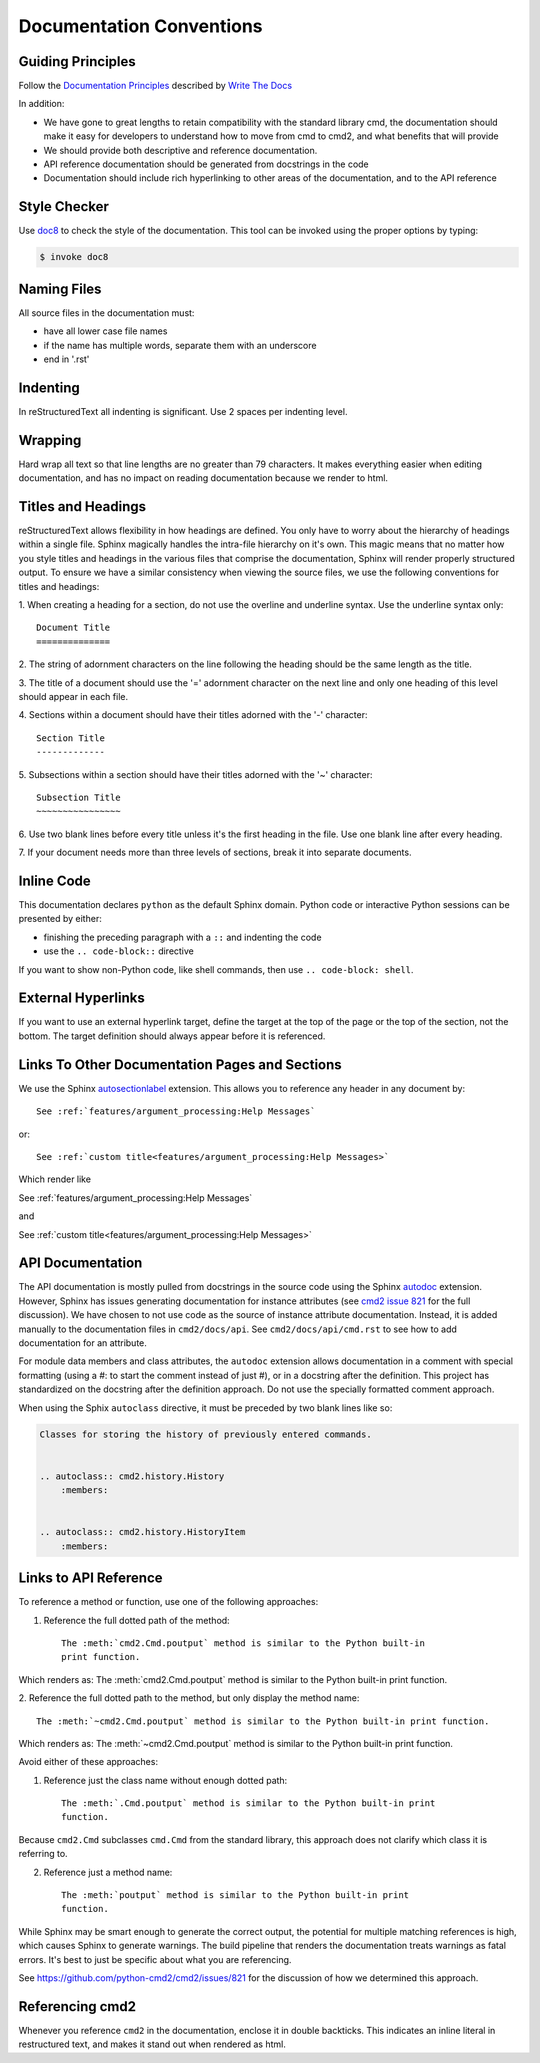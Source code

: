 Documentation Conventions
=========================

Guiding Principles
------------------

Follow the `Documentation Principles
<http://www.writethedocs.org/guide/writing/docs-principles/>`_ described by
`Write The Docs <http://www.writethedocs.org>`_

In addition:

- We have gone to great lengths to retain compatibility with the standard
  library cmd, the documentation should make it easy for developers to
  understand how to move from cmd to cmd2, and what benefits that will provide
- We should provide both descriptive and reference documentation.
- API reference documentation should be generated from docstrings in the code
- Documentation should include rich hyperlinking to other areas of the
  documentation, and to the API reference


Style Checker
-------------

Use `doc8 <https://pypi.org/project/doc8/>`_ to check the style of the
documentation. This tool can be invoked using the proper options by typing:

.. code-block:: shell

   $ invoke doc8


Naming Files
------------

All source files in the documentation must:

- have all lower case file names
- if the name has multiple words, separate them with an underscore
- end in '.rst'


Indenting
---------

In reStructuredText all indenting is significant. Use 2 spaces per indenting
level.


Wrapping
--------

Hard wrap all text so that line lengths are no greater than 79 characters. It
makes everything easier when editing documentation, and has no impact on
reading documentation because we render to html.


Titles and Headings
-------------------

reStructuredText allows flexibility in how headings are defined. You only have
to worry about the hierarchy of headings within a single file. Sphinx magically
handles the intra-file hierarchy on it's own. This magic means that no matter
how you style titles and headings in the various files that comprise the
documentation, Sphinx will render properly structured output. To ensure we have
a similar consistency when viewing the source files, we use the following
conventions for titles and headings:

1. When creating a heading for a section, do not use the overline and underline
syntax. Use the underline syntax only::

  Document Title
  ==============

2. The string of adornment characters on the line following the heading should
be the same length as the title.

3. The title of a document should use the '=' adornment character on the next
line and only one heading of this level should appear in each file.

4. Sections within a document should have their titles adorned with the '-'
character::

  Section Title
  -------------

5. Subsections within a section should have their titles adorned with the '~'
character::

  Subsection Title
  ~~~~~~~~~~~~~~~~

6. Use two blank lines before every title unless it's the first heading in the
file. Use one blank line after every heading.

7. If your document needs more than three levels of sections, break it into
separate documents.


Inline Code
-----------

This documentation declares ``python`` as the default Sphinx domain.  Python
code or interactive Python sessions can be presented by either:

- finishing the preceding paragraph with a ``::`` and indenting the code
- use the ``.. code-block::`` directive

If you want to show non-Python code, like shell commands, then use ``..
code-block: shell``.


External Hyperlinks
-------------------

If you want to use an external hyperlink target, define the target at the top
of the page or the top of the section, not the bottom. The target definition
should always appear before it is referenced.


Links To Other Documentation Pages and Sections
-----------------------------------------------

We use the Sphinx `autosectionlabel
<http://www.sphinx-doc.org/en/master/usage/extensions/autosectionlabel.html>`_
extension. This allows you to reference any header in any document by::

   See :ref:`features/argument_processing:Help Messages`

or::

   See :ref:`custom title<features/argument_processing:Help Messages>`

Which render like

See :ref:`features/argument_processing:Help Messages`

and

See :ref:`custom title<features/argument_processing:Help Messages>`


API Documentation
-----------------

The API documentation is mostly pulled from docstrings in the source code using
the Sphinx `autodoc
<https://www.sphinx-doc.org/en/master/usage/extensions/autodoc.html>`_
extension. However, Sphinx has issues generating documentation for instance
attributes (see `cmd2 issue 821
<https://github.com/python-cmd2/cmd2/issues/821>`_ for the full discussion). We
have chosen to not use code as the source of instance attribute documentation.
Instead, it is added manually to the documentation files in ``cmd2/docs/api``.
See ``cmd2/docs/api/cmd.rst`` to see how to add documentation for an attribute.

For module data members and class attributes, the ``autodoc`` extension allows
documentation in a comment with special formatting (using a #: to start the
comment instead of just #), or in a docstring after the definition. This
project has standardized on the docstring after the definition approach. Do not
use the specially formatted comment approach.

When using the Sphix ``autoclass`` directive, it must be preceded by two blank
lines like so:

.. code-block:: rst

    Classes for storing the history of previously entered commands.


    .. autoclass:: cmd2.history.History
        :members:


    .. autoclass:: cmd2.history.HistoryItem
        :members:


Links to API Reference
----------------------

To reference a method or function, use one of the following approaches:

1. Reference the full dotted path of the method::

     The :meth:`cmd2.Cmd.poutput` method is similar to the Python built-in
     print function.

Which renders as: The :meth:`cmd2.Cmd.poutput` method is similar to the
Python built-in print function.

2. Reference the full dotted path to the method, but only display the method
name::

     The :meth:`~cmd2.Cmd.poutput` method is similar to the Python built-in print function.

Which renders as: The :meth:`~cmd2.Cmd.poutput` method is similar to the
Python built-in print function.

Avoid either of these approaches:

1. Reference just the class name without enough dotted path::

     The :meth:`.Cmd.poutput` method is similar to the Python built-in print
     function.

Because ``cmd2.Cmd`` subclasses ``cmd.Cmd`` from the standard library, this
approach does not clarify which class it is referring to.

2. Reference just a method name::

     The :meth:`poutput` method is similar to the Python built-in print
     function.

While Sphinx may be smart enough to generate the correct output, the potential
for multiple matching references is high, which causes Sphinx to generate
warnings. The build pipeline that renders the documentation treats warnings as
fatal errors. It's best to just be specific about what you are referencing.

See `<https://github.com/python-cmd2/cmd2/issues/821>`_ for the discussion of
how we determined this approach.


Referencing cmd2
-----------------

Whenever you reference ``cmd2`` in the documentation, enclose it in double
backticks. This indicates an inline literal in restructured text, and makes it
stand out when rendered as html.
